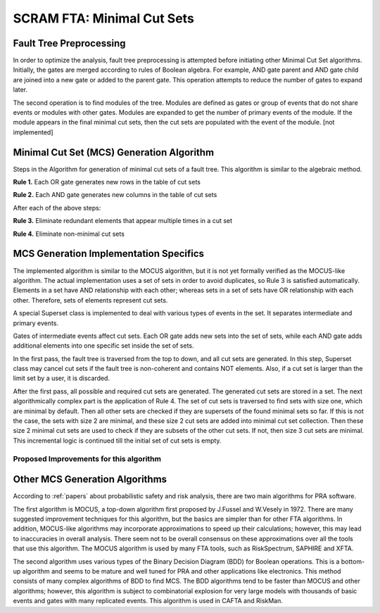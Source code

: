 .. _mcs_algorithm:

###########################
SCRAM FTA: Minimal Cut Sets
###########################

Fault Tree Preprocessing
========================
In order to optimize the analysis, fault tree preprocessing is attempted
before initiating other Minimal Cut Set algorithms. Initially, the gates are
merged according to rules of Boolean algebra. For example, AND gate parent and
AND gate child are joined into a new gate or added to the parent gate. This
operation attempts to reduce the number of gates to expand later.

The second operation is to find modules of the tree. Modules are defined as
gates or group of events that do not share events or modules with other gates.
Modules are expanded to get the number of primary events of the module. If
the module appears in the final minimal cut sets, then the cut sets are
populated with the event of the module. [not implemented]


Minimal Cut Set (MCS) Generation Algorithm
===========================================
Steps in the Algorithm for generation of minimal cut sets of a fault tree.
This algorithm is similar to the algebraic method.

**Rule 1.** Each OR gate generates new rows in the table of cut sets

**Rule 2.** Each AND gate generates new columns in the table of cut sets

After each of the above steps:

**Rule 3.** Eliminate redundant elements that appear multiple times in a cut set

**Rule 4.** Eliminate non-minimal cut sets

MCS Generation Implementation Specifics
==========================================
The implemented algorithm is similar to the MOCUS algorithm, but it is not
yet formally verified as the MOCUS-like algorithm.
The actual implementation uses a set of sets in order to avoid duplicates,
so Rule 3 is satisfied automatically. Elements in a set have AND relationship
with each other; whereas sets in a set of sets have OR relationship with
each other. Therefore, sets of elements represent cut sets.

A special Superset class is implemented to deal with various types of
events in the set. It separates intermediate and primary events.

Gates of intermediate events affect cut sets. Each OR gate adds new sets into
the set of sets, while each AND gate adds additional elements into one
specific set inside the set of sets.

In the first pass, the fault tree is traversed from the top to down, and all
cut sets are generated. In this step, Superset class may cancel cut sets if
the fault tree is non-coherent and contains NOT elements. Also, if a cut set
is larger than the limit set by a user, it is discarded.

After the first pass, all possible and required cut sets are generated.
The generated cut sets are stored in a set. The next algorithmically complex
part is the application of Rule 4. The set of cut sets is traversed to find
sets with size one, which are minimal by default.
Then all other sets are checked if they are supersets of the found
minimal sets so far. If this is not the case, the sets with size 2 are
minimal, and these size 2 cut sets are added into minimal cut set collection.
Then these size 2 minimal cut sets are used to check if they are subsets of
the other cut sets. If not, then size 3 cut sets are minimal.
This incremental logic is continued till the initial set of cut sets is empty.

Proposed Improvements for this algorithm
------------------------------------------

Other MCS Generation Algorithms
===============================
According to :ref:`papers` about probabilistic safety and risk analysis,
there are two main algorithms for PRA software.

The first algorithm is MOCUS, a top-down algorithm first proposed by J.Fussel
and W.Vesely in 1972. There are many suggested improvement techniques for
this algorithm, but the basics are simpler than for other FTA algorithms.
In addition, MOCUS-like algorithms may incorporate approximations to speed
up their calculations; however, this may lead to inaccuracies in overall
analysis. There seem not to be overall consensus on these approximations
over all the tools that use this algorithm.
The MOCUS algorithm is used by many FTA tools, such as RiskSpectrum,
SAPHIRE and XFTA.

The second algorithm uses various types of the Binary Decision Diagram (BDD)
for Boolean operations. This is a bottom-up algorithm and seems to be
mature and well tuned for PRA and other applications like electronics.
This method consists of many complex algorithms of BDD to find MCS.
The BDD algorithms tend to be faster than MOCUS and other algorithms; however,
this algorithm is subject to combinatorial explosion for very large models with
thousands of basic events and gates with many replicated events.
This algorithm is used in CAFTA and RiskMan.
